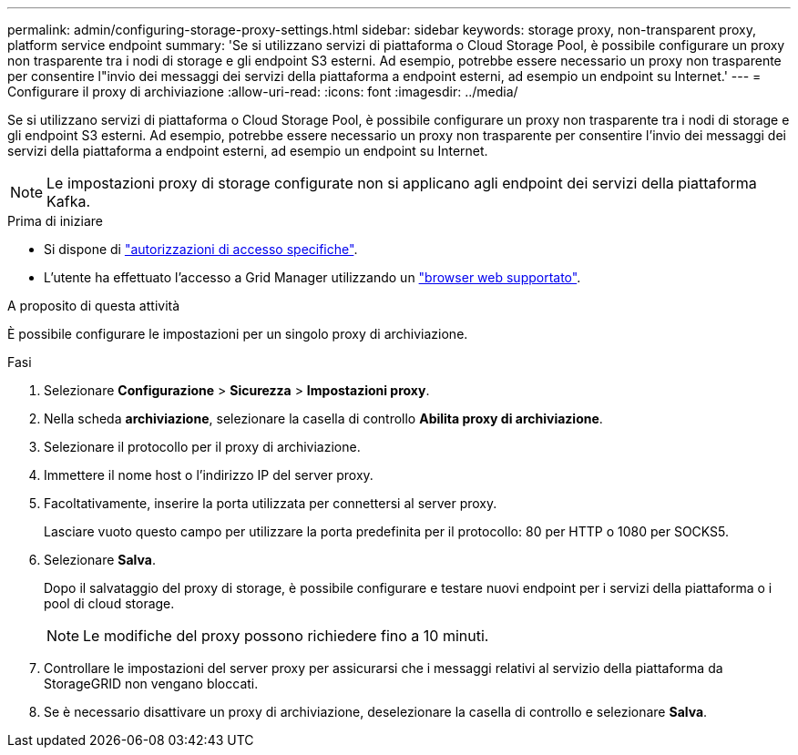 ---
permalink: admin/configuring-storage-proxy-settings.html 
sidebar: sidebar 
keywords: storage proxy, non-transparent proxy, platform service endpoint 
summary: 'Se si utilizzano servizi di piattaforma o Cloud Storage Pool, è possibile configurare un proxy non trasparente tra i nodi di storage e gli endpoint S3 esterni. Ad esempio, potrebbe essere necessario un proxy non trasparente per consentire l"invio dei messaggi dei servizi della piattaforma a endpoint esterni, ad esempio un endpoint su Internet.' 
---
= Configurare il proxy di archiviazione
:allow-uri-read: 
:icons: font
:imagesdir: ../media/


[role="lead"]
Se si utilizzano servizi di piattaforma o Cloud Storage Pool, è possibile configurare un proxy non trasparente tra i nodi di storage e gli endpoint S3 esterni. Ad esempio, potrebbe essere necessario un proxy non trasparente per consentire l'invio dei messaggi dei servizi della piattaforma a endpoint esterni, ad esempio un endpoint su Internet.


NOTE: Le impostazioni proxy di storage configurate non si applicano agli endpoint dei servizi della piattaforma Kafka.

.Prima di iniziare
* Si dispone di link:admin-group-permissions.html["autorizzazioni di accesso specifiche"].
* L'utente ha effettuato l'accesso a Grid Manager utilizzando un link:../admin/web-browser-requirements.html["browser web supportato"].


.A proposito di questa attività
È possibile configurare le impostazioni per un singolo proxy di archiviazione.

.Fasi
. Selezionare *Configurazione* > *Sicurezza* > *Impostazioni proxy*.
. Nella scheda *archiviazione*, selezionare la casella di controllo *Abilita proxy di archiviazione*.
. Selezionare il protocollo per il proxy di archiviazione.
. Immettere il nome host o l'indirizzo IP del server proxy.
. Facoltativamente, inserire la porta utilizzata per connettersi al server proxy.
+
Lasciare vuoto questo campo per utilizzare la porta predefinita per il protocollo: 80 per HTTP o 1080 per SOCKS5.

. Selezionare *Salva*.
+
Dopo il salvataggio del proxy di storage, è possibile configurare e testare nuovi endpoint per i servizi della piattaforma o i pool di cloud storage.

+

NOTE: Le modifiche del proxy possono richiedere fino a 10 minuti.

. Controllare le impostazioni del server proxy per assicurarsi che i messaggi relativi al servizio della piattaforma da StorageGRID non vengano bloccati.
. Se è necessario disattivare un proxy di archiviazione, deselezionare la casella di controllo e selezionare *Salva*.

